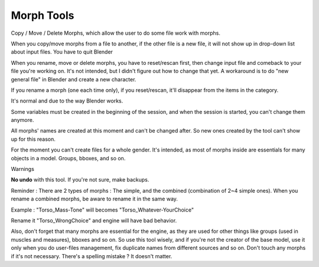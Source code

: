 Morph Tools
===========

Copy / Move / Delete Morphs, which allow the user to do some file work with morphs.

.. image:: images/copy_morphs_01.png


When you copy/move morphs from a file to another, if the other file is a new file, it will not show up in drop-down list about input files. You have to quit Blender

When you rename, move or delete morphs, you have to reset/rescan first, then change input file and comeback to your file you're working on. It's not intended, but I didn't figure out how to change that yet. A workaround is to do "new general file" in Blender and create a new character.

If you rename a morph (one each time only), if you reset/rescan, it'll disappear from the items in the category.

It's normal and due to the way Blender works.

Some variables must be created in the beginning of the session, and when the session is started, you can't change them anymore.

All morphs' names are created at this moment and can't be changed after. So new ones created by the tool can't show up for this reason.

For the moment you can't create files for a whole gender. It's intended, as most of morphs inside are essentials for many objects in a model. Groups, bboxes, and so on.

Warnings

**No undo** with this tool. If you're not sure, make backups.

Reminder : There are 2 types of morphs : The simple, and the combined (combination of 2~4 simple ones). When you rename a combined morphs, be aware to rename it in the same way.

Example : "Torso_Mass-Tone" will becomes "Torso_Whatever-YourChoice"

Rename it "Torso_WrongChoice" and engine will have bad behavior.

Also, don't forget that many morphs are essential for the engine, as they are used for other things like groups (used in muscles and measures), bboxes and so on. So use this tool wisely, and if you're not the creator of the base model, use it only when you do user-files management, fix duplicate names from different sources and so on. Don't touch any morphs if it's not necessary. There's a spelling mistake ? It doesn't matter.

